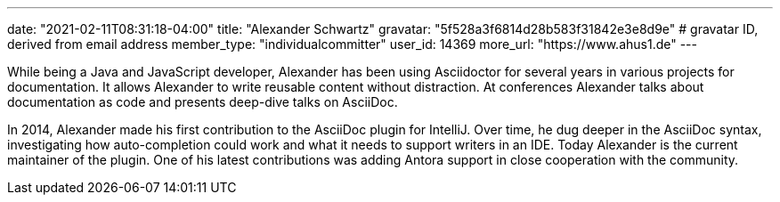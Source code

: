 ---
date: "2021-02-11T08:31:18-04:00"
title: "Alexander Schwartz"
gravatar: "5f528a3f6814d28b583f31842e3e8d9e" # gravatar ID, derived from email address
member_type: "individualcommitter"
user_id: 14369
more_url: "https://www.ahus1.de"
---

// description is taken from nomination for steering committee
While being a Java and JavaScript developer, Alexander has been using Asciidoctor for several years in various projects for documentation.
It allows Alexander to write reusable content without distraction.
At conferences Alexander talks about documentation as code and presents deep-dive talks on AsciiDoc.

In 2014, Alexander made his first contribution to the AsciiDoc plugin for IntelliJ.
Over time, he dug deeper in the AsciiDoc syntax, investigating how auto-completion could work and what it needs to support writers in an IDE.
Today Alexander is the current maintainer of the plugin.
One of his latest contributions was adding Antora support in close cooperation with the community.
